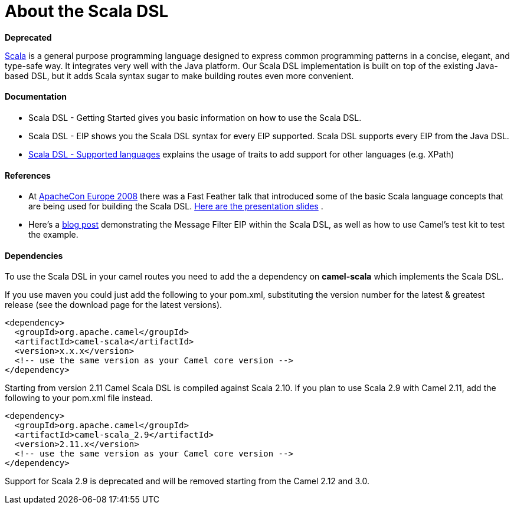[[ScalaDSL-AbouttheScalaDSL]]
= About the Scala DSL

**Deprecated**

http://www.scala-lang.org/[Scala] is a general purpose programming
language designed to express common programming patterns in a concise,
elegant, and type-safe way. It integrates very well with the Java
platform. Our Scala DSL implementation is built on top of the existing
Java-based DSL, but it adds Scala syntax sugar to make
building routes even more convenient.

[[ScalaDSL-Documentation]]
Documentation
^^^^^^^^^^^^^

* Scala DSL - Getting Started gives
you basic information on how to use the Scala DSL.
* Scala DSL - EIP shows you the Scala DSL
syntax for every EIP supported. Scala DSL supports
every EIP from the Java DSL.
* link:scala-dsl-supported-languages.html[Scala DSL - Supported
languages] explains the usage of traits to add support for other
languages (e.g. XPath)

[[ScalaDSL-References]]
References
^^^^^^^^^^

* At http://www.eu.apachecon.com[ApacheCon Europe 2008] there was a Fast
Feather talk that introduced some of the basic Scala language concepts
that are being used for building the Scala DSL.
http://www.anova.be/files/camel-scala.pdf[Here are the presentation
slides] .
* Here's a
http://davsclaus.blogspot.se/2011/12/apache-camel-little-scala-dsl-example.html[blog
post] demonstrating the Message Filter EIP
within the Scala DSL, as well as how to use
Camel's test kit to test the example.

[[ScalaDSL-Dependencies]]
Dependencies
^^^^^^^^^^^^

To use the Scala DSL in your camel routes you need to add the a
dependency on *camel-scala* which implements the Scala DSL.

If you use maven you could just add the following to your pom.xml,
substituting the version number for the latest & greatest release (see
the download page for the latest versions).

[source,xml]
----------------------------------------------------------
<dependency>
  <groupId>org.apache.camel</groupId>
  <artifactId>camel-scala</artifactId>
  <version>x.x.x</version>
  <!-- use the same version as your Camel core version -->
</dependency>
----------------------------------------------------------

Starting from version 2.11 Camel Scala DSL is compiled against Scala
2.10. If you plan to use Scala 2.9 with Camel 2.11, add the following to
your pom.xml file instead.

[source,xml]
----------------------------------------------------------
<dependency>
  <groupId>org.apache.camel</groupId>
  <artifactId>camel-scala_2.9</artifactId>
  <version>2.11.x</version>
  <!-- use the same version as your Camel core version -->
</dependency>
----------------------------------------------------------

Support for Scala 2.9 is deprecated and will be removed starting from
the Camel 2.12 and 3.0.
